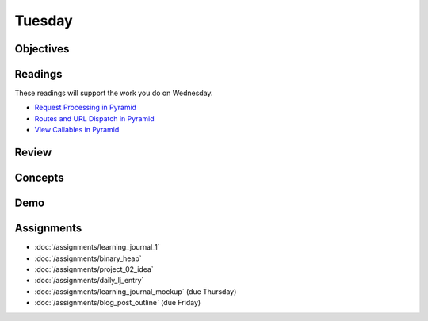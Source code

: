.. slideconf::
    :autoslides: False

*******
Tuesday
*******

.. slide:: Course Presentations
    :level: 1

    This document contains no slides.

Objectives
==========

Readings
========

These readings will support the work you do on Wednesday.

* `Request Processing in Pyramid <http://docs.pylonsproject.org/projects/pyramid/en/latest/narr/router.html>`_
* `Routes and URL Dispatch in Pyramid <http://docs.pylonsproject.org/projects/pyramid/en/latest/narr/urldispatch.html>`_
* `View Callables in Pyramid <http://docs.pylonsproject.org/projects/pyramid/en/latest/narr/views.html>`_

Review
======

Concepts
========

Demo
====

Assignments
===========

* :doc:`/assignments/learning_journal_1`
* :doc:`/assignments/binary_heap`
* :doc:`/assignments/project_02_idea`
* :doc:`/assignments/daily_lj_entry`
* :doc:`/assignments/learning_journal_mockup` (due Thursday)
* :doc:`/assignments/blog_post_outline` (due Friday)